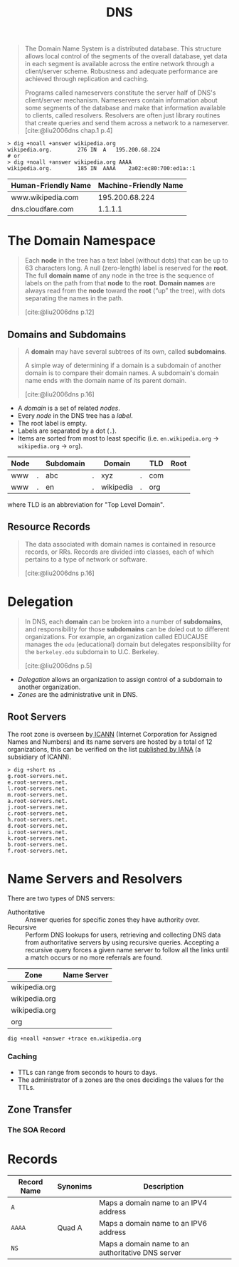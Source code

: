 :PROPERTIES:
:ID:       f5f06bf3-d288-47a8-901f-37bec1ba50e7
:ROAM_ALIASES: "Domain Name System"
:END:
#+title: DNS
#+filetags: :dns: :protocols:

#+begin_quote
The Domain Name System is a distributed database. This structure allows local
control of the segments of the overall database, yet data in each segment is
available across the entire network through a client/server scheme. Robustness
and adequate performance are achieved through replication and caching.

Programs called nameservers constitute the server half of DNS's client/server
mechanism. Nameservers contain information about some segments of the database
and make that information available to clients, called resolvers. Resolvers are
often just library routines that create queries and send them across a network
to a nameserver. [cite:@liu2006dns chap.1 p.4]
#+end_quote

#+begin_src shell
  > dig +noall +answer wikipedia.org
  wikipedia.org.		276	IN	A	195.200.68.224
  # or 
  > dig +noall +answer wikipedia.org AAAA
  wikipedia.org.		185	IN	AAAA	2a02:ec80:700:ed1a::1
#+end_src

| Human-Friendly Name | Machine-Friendly Name |
|---------------------+-----------------------|
| www.wikipedia.com   |        195.200.68.224 |
| dns.cloudfare.com   |               1.1.1.1 |

* The Domain Namespace

#+begin_quote
Each *node* in the tree has a text label (without dots) that can be up to 63
characters long. A null (zero-length) label is reserved for the *root*. The full
*domain name* of any node in the tree is the sequence of labels on the path from
that *node* to the *root*. *Domain names* are always read from the *node* toward the
*root* (“up” the tree), with dots separating the names in the path.

[cite:@liu2006dns p.12]
#+end_quote

#+NAME: dns-structure
#+BEGIN_SRC dot :file ../static/img/notes/dns_structure.png :cmdline -Kdot -Tpng :exports results
  graph "DNS" {
    fontname="Helvetica,Arial,sans-serif"
    node [shape=circle, fontsize=11, margin=0, fontname="Helvetica,Arial,sans-serif"]
    edge [fontname="Helvetica,Arial,sans-serif"]
    label="DNS Database"

    subgraph cluster_network {
      label="The Hierarchical Structure"

      root [label=""];

      // Top-Level Domains
      com [label="com"];
      edu [label="edu"];
      gov [label="gov"];
      org [label="org"];

      // Com
      github [fontsize=8, label="github"];
      google [fontsize=8, label="google"];
      youtube [fontsize=8, label="youtube"];

      // Gov
      br [label="br"];
      uk [label="uk"];

      // Org
      wikipedia [fontsize=7, label="wikipedia"];
      coursera [fontsize=7, label="coursera"];
      en_wikipedia [label="en"];
      pt_wikipedia [label="pt"];

      // -----
      // Links
      // -----
      root -- com;
      root -- gov;
      root -- edu;
      root -- org;

      // Com
      com -- github [label="."];
      com -- google [label="."];
      com -- youtube [label="."];

      // Gov
      gov -- br [label="."];
      gov -- uk [label="."];

      // Org
      org -- coursera [label="."];
      org -- wikipedia [label="."];
      wikipedia -- en_wikipedia [label="."];
      wikipedia -- pt_wikipedia [label="."];
    }
  }
#+END_SRC

#+RESULTS: dns-structure
[[file:../static/img/notes/dns_structure.png]]

** Domains and Subdomains

#+begin_quote
A *domain* may have several subtrees of its own, called *subdomains*.

A simple way of determining if a domain is a subdomain of another domain is to
compare their domain names. A subdomain's domain name ends with the domain name
of its parent domain.

[cite:@liu2006dns p.16]
#+end_quote

+ A /domain/ is a set of related /nodes/.
+ Every /node/ in the DNS tree has a /label/.
+ The root label is empty.
+ Labels are separated by a dot (~.~).
+ Items are sorted from most to least specific (i.e. ~en.wikipedia.org~ ->
  ~wikipedia.org~ -> ~org~).

| Node |   | Subdomain |   | Domain    |   | TLD | Root |
|------+---+-----------+---+-----------+---+-----+------|
| www  | . | abc       | . | xyz       | . | com |      |
| www  | . | en        | . | wikipedia | . | org |      |

where TLD is an abbreviation for "Top Level Domain".

** Resource Records

#+begin_quote
The data associated with domain names is contained in resource records, or RRs.
Records are divided into classes, each of which pertains to a type of network or
software.

[cite:@liu2006dns p.16]
#+end_quote

* Delegation

#+begin_quote
In DNS, each *domain* can be broken into a number of *subdomains*, and
responsibility for those *subdomains* can be doled out to different
organizations. For example, an organization called EDUCAUSE manages the ~edu~
(educational) domain but delegates responsibility for the ~berkeley.edu~ subdomain
to U.C. Berkeley.

[cite:@liu2006dns p.5]
#+end_quote

+ /Delegation/ allows an organization to assign control of a subdomain to another
  organization.
+ /Zones/ are the administrative unit in DNS.

** Root Servers

The root zone is overseen by[[https://www.icann.org/][ ICANN]] (Internet Corporation for Assigned Names and
Numbers) and its name servers are hosted by a total of 12 organizations, this
can be verified on the list [[https://www.iana.org/domains/root/servers][published by IANA]] (a subsidiary of ICANN).

#+begin_src shell
  > dig +short ns . 
  g.root-servers.net.
  e.root-servers.net.
  l.root-servers.net.
  m.root-servers.net.
  a.root-servers.net.
  j.root-servers.net.
  c.root-servers.net.
  h.root-servers.net.
  d.root-servers.net.
  i.root-servers.net.
  k.root-servers.net.
  b.root-servers.net.
  f.root-servers.net.
#+end_src

* Name Servers and Resolvers

#+NAME: dns-servers-and-resolvers
#+BEGIN_SRC dot :file ../static/img/notes/dns_servers_and_resolvers.png :cmdline -Kdot -Tpng :exports results
  digraph {
  	rankdir=LR;
    node[shape=square, fontsize=7];
    edge[fontsize=7, label="query"];

    resolver[label="resolver"];
    ns1 [label="name server", fontsize=5]
    ns2 [label="name server", fontsize=5]
    ns3 [label="name server", fontsize=5]

  	resolver -> ns1
  	ns1 -> ns2
    ns1 -> ns3
  }
#+END_SRC

#+RESULTS: dns-servers-and-resolvers
[[file:../static/img/notes/dns_servers_and_resolvers.png]]

There are two types of DNS servers:

  + Authoritative :: Answer queries for specific zones they have authority over.
  + Recursive :: Perform DNS lookups for users, retrieving and collecting DNS
    data from authoritative servers by using recursive queries. Accepting a
    recursive query forces a given name server to follow all the links until a
    match occurs or no more referrals are found.

| Zone          | Name Server |
|---------------+-------------|
| wikipedia.org |             |
| wikipedia.org |             |
| wikipedia.org |             |
| org           |             |

#+begin_src shell
  dig +noall +answer +trace en.wikipedia.org
#+end_src

*** Caching
+ TTLs can range from seconds to hours to days.
+ The administrator of a zones are the ones decidings the values for the TTLs.
  
** Zone Transfer

*** The SOA Record

* Records

| Record Name | Synonims | Description                                       |
|-------------+----------+---------------------------------------------------|
| ~A~           |          | Maps a domain name to an IPV4 address             |
| ~AAAA~        | Quad A   | Maps a domain name to an IPV6 address             |
| ~NS~          |          | Maps a domain name to an authoritative DNS server |

